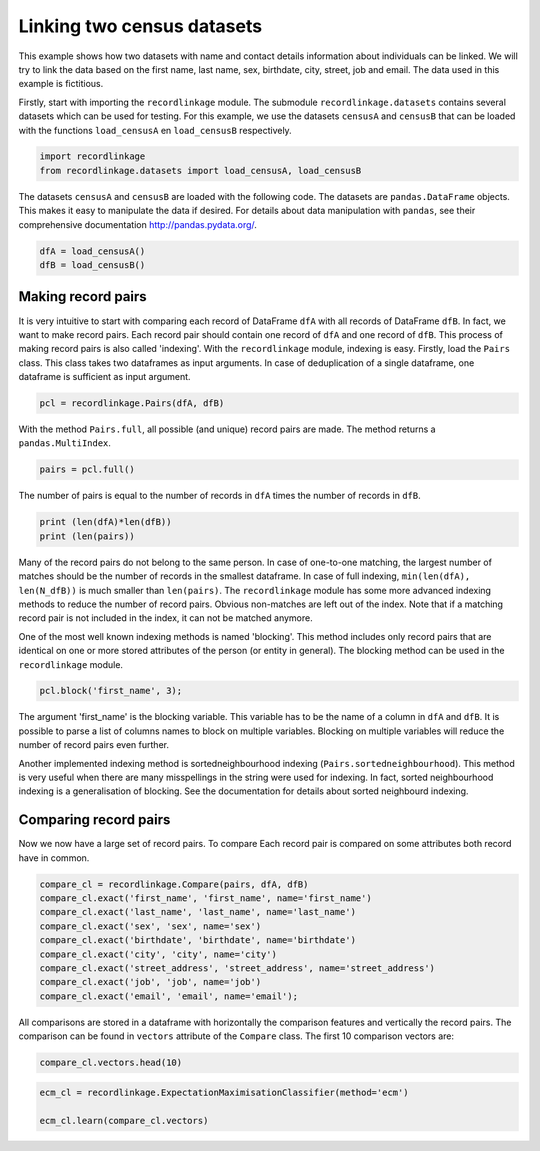 
Linking two census datasets
===========================

This example shows how two datasets with name and contact details
information about individuals can be linked. We will try to link the
data based on the first name, last name, sex, birthdate, city, street,
job and email. The data used in this example is fictitious.

Firstly, start with importing the ``recordlinkage`` module. The
submodule ``recordlinkage.datasets`` contains several datasets which can
be used for testing. For this example, we use the datasets ``censusA``
and ``censusB`` that can be loaded with the functions ``load_censusA``
en ``load_censusB`` respectively.

.. code:: python

    import recordlinkage
    from recordlinkage.datasets import load_censusA, load_censusB

The datasets ``censusA`` and ``censusB`` are loaded with the following
code. The datasets are ``pandas.DataFrame`` objects. This makes it easy
to manipulate the data if desired. For details about data manipulation
with ``pandas``, see their comprehensive documentation
http://pandas.pydata.org/.

.. code:: python

    dfA = load_censusA()
    dfB = load_censusB()

Making record pairs
-------------------

It is very intuitive to start with comparing each record of DataFrame
``dfA`` with all records of DataFrame ``dfB``. In fact, we want to make
record pairs. Each record pair should contain one record of ``dfA`` and
one record of ``dfB``. This process of making record pairs is also
called 'indexing'. With the ``recordlinkage`` module, indexing is easy.
Firstly, load the ``Pairs`` class. This class takes two dataframes as
input arguments. In case of deduplication of a single dataframe, one
dataframe is sufficient as input argument.

.. code:: python

    pcl = recordlinkage.Pairs(dfA, dfB)

With the method ``Pairs.full``, all possible (and unique) record pairs
are made. The method returns a ``pandas.MultiIndex``.

.. code:: python

    pairs = pcl.full()

The number of pairs is equal to the number of records in ``dfA`` times
the number of records in ``dfB``.

.. code:: python

    print (len(dfA)*len(dfB))
    print (len(pairs))

Many of the record pairs do not belong to the same person. In case of
one-to-one matching, the largest number of matches should be the number
of records in the smallest dataframe. In case of full indexing,
``min(len(dfA), len(N_dfB))`` is much smaller than ``len(pairs)``. The
``recordlinkage`` module has some more advanced indexing methods to
reduce the number of record pairs. Obvious non-matches are left out of
the index. Note that if a matching record pair is not included in the
index, it can not be matched anymore.

One of the most well known indexing methods is named 'blocking'. This
method includes only record pairs that are identical on one or more
stored attributes of the person (or entity in general). The blocking
method can be used in the ``recordlinkage`` module.

.. code:: python

    pcl.block('first_name', 3);

The argument 'first\_name' is the blocking variable. This variable has
to be the name of a column in ``dfA`` and ``dfB``. It is possible to
parse a list of columns names to block on multiple variables. Blocking
on multiple variables will reduce the number of record pairs even
further.

Another implemented indexing method is sortedneighbourhood indexing
(``Pairs.sortedneighbourhood``). This method is very useful when there
are many misspellings in the string were used for indexing. In fact,
sorted neighbourhood indexing is a generalisation of blocking. See the
documentation for details about sorted neighbourd indexing.

Comparing record pairs
----------------------

Now we now have a large set of record pairs. To compare Each record pair
is compared on some attributes both record have in common.

.. code:: python

    compare_cl = recordlinkage.Compare(pairs, dfA, dfB)
    compare_cl.exact('first_name', 'first_name', name='first_name')
    compare_cl.exact('last_name', 'last_name', name='last_name')
    compare_cl.exact('sex', 'sex', name='sex')
    compare_cl.exact('birthdate', 'birthdate', name='birthdate')
    compare_cl.exact('city', 'city', name='city')
    compare_cl.exact('street_address', 'street_address', name='street_address')
    compare_cl.exact('job', 'job', name='job')
    compare_cl.exact('email', 'email', name='email');

All comparisons are stored in a dataframe with horizontally the
comparison features and vertically the record pairs. The comparison can
be found in ``vectors`` attribute of the ``Compare`` class. The first 10
comparison vectors are:

.. code:: python

    compare_cl.vectors.head(10)

.. code:: python

    ecm_cl = recordlinkage.ExpectationMaximisationClassifier(method='ecm')
    
    ecm_cl.learn(compare_cl.vectors)
